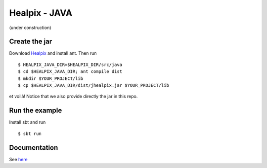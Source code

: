====
Healpix - JAVA
====

(under construction)

Create the jar
====

Download `Healpix <https://sourceforge.net/projects/healpix/>`_ and install ant. Then run

::

  $ HEALPIX_JAVA_DIR=$HEALPIX_DIR/src/java
  $ cd $HEALPIX_JAVA_DIR; ant compile dist
  $ mkdir $YOUR_PROJECT/lib
  $ cp $HEALPIX_JAVA_DIR/dist/jhealpix.jar $YOUR_PROJECT/lib

et voilà! Notice that we also provide directly the jar in this repo.

Run the example
====

Install sbt and run

::

  $ sbt run

Documentation
====

See `here <http://healpix.sourceforge.net/html/java/index.html>`_
